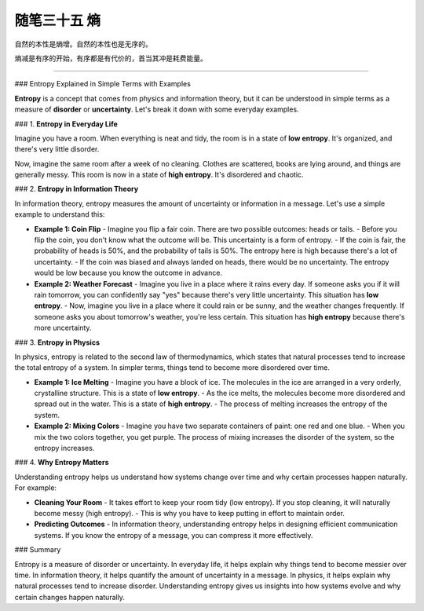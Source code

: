 ﻿随笔三十五 熵
======================

自然的本性是熵增。自然的本性也是无序的。

熵减是有序的开始，有序都是有代价的，首当其冲是耗费能量。

-----------------------------------------------------------------------------------------------------

### Entropy Explained in Simple Terms with Examples

**Entropy** is a concept that comes from physics and information theory, but it can be understood in simple terms as a measure of **disorder** or **uncertainty**. Let's break it down with some everyday examples.

### 1. **Entropy in Everyday Life**

Imagine you have a room. When everything is neat and tidy, the room is in a state of **low entropy**. It's organized, and there's very little disorder.

Now, imagine the same room after a week of no cleaning. Clothes are scattered, books are lying around, and things are generally messy. This room is now in a state of **high entropy**. It's disordered and chaotic.

### 2. **Entropy in Information Theory**

In information theory, entropy measures the amount of uncertainty or information in a message. Let's use a simple example to understand this:

- **Example 1: Coin Flip**
  - Imagine you flip a fair coin. There are two possible outcomes: heads or tails.
  - Before you flip the coin, you don't know what the outcome will be. This uncertainty is a form of entropy.
  - If the coin is fair, the probability of heads is 50%, and the probability of tails is 50%. The entropy here is high because there's a lot of uncertainty.
  - If the coin was biased and always landed on heads, there would be no uncertainty. The entropy would be low because you know the outcome in advance.

- **Example 2: Weather Forecast**
  - Imagine you live in a place where it rains every day. If someone asks you if it will rain tomorrow, you can confidently say "yes" because there's very little uncertainty. This situation has **low entropy**.
  - Now, imagine you live in a place where it could rain or be sunny, and the weather changes frequently. If someone asks you about tomorrow's weather, you're less certain. This situation has **high entropy** because there's more uncertainty.

### 3. **Entropy in Physics**

In physics, entropy is related to the second law of thermodynamics, which states that natural processes tend to increase the total entropy of a system. In simpler terms, things tend to become more disordered over time.

- **Example 1: Ice Melting**
  - Imagine you have a block of ice. The molecules in the ice are arranged in a very orderly, crystalline structure. This is a state of **low entropy**.
  - As the ice melts, the molecules become more disordered and spread out in the water. This is a state of **high entropy**.
  - The process of melting increases the entropy of the system.

- **Example 2: Mixing Colors**
  - Imagine you have two separate containers of paint: one red and one blue.
  - When you mix the two colors together, you get purple. The process of mixing increases the disorder of the system, so the entropy increases.

### 4. **Why Entropy Matters**

Understanding entropy helps us understand how systems change over time and why certain processes happen naturally. For example:

- **Cleaning Your Room**
  - It takes effort to keep your room tidy (low entropy). If you stop cleaning, it will naturally become messy (high entropy).
  - This is why you have to keep putting in effort to maintain order.

- **Predicting Outcomes**
  - In information theory, understanding entropy helps in designing efficient communication systems. If you know the entropy of a message, you can compress it more effectively.

### Summary

Entropy is a measure of disorder or uncertainty. In everyday life, it helps explain why things tend to become messier over time. In information theory, it helps quantify the amount of uncertainty in a message. In physics, it helps explain why natural processes tend to increase disorder. Understanding entropy gives us insights into how systems evolve and why certain changes happen naturally.